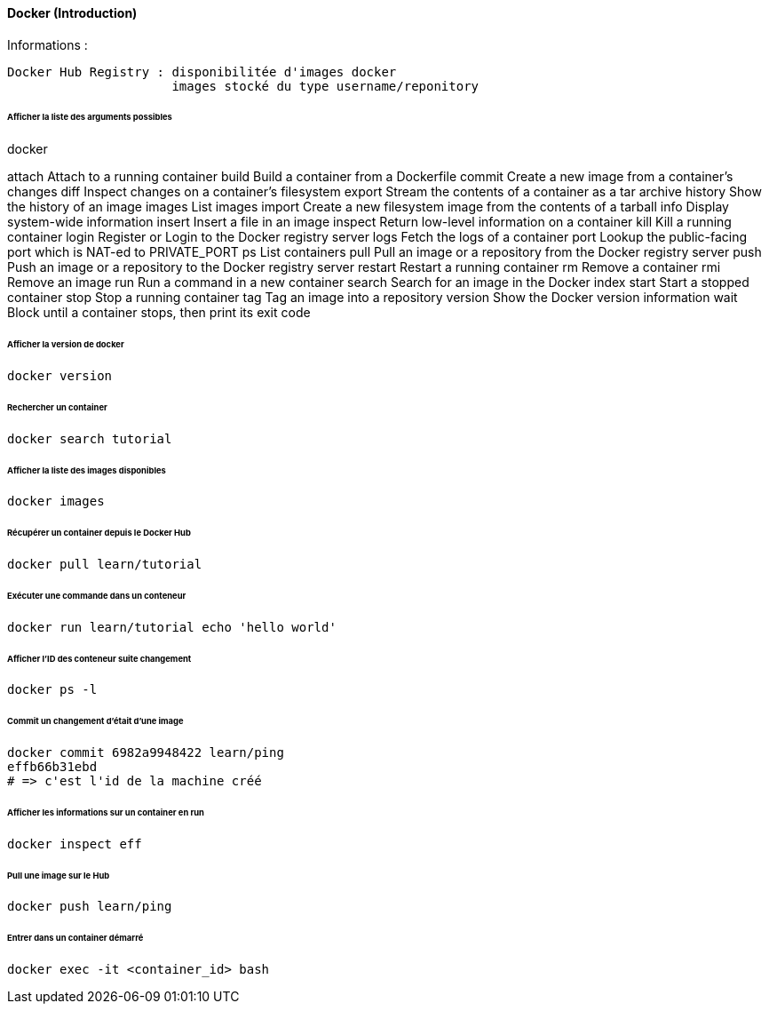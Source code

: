 ==== Docker (Introduction)

Informations :

 Docker Hub Registry : disponibilitée d'images docker
                       images stocké du type username/reponitory

====== Afficher la liste des arguments possibles


docker
 
attach    Attach to a running container
build     Build a container from a Dockerfile
commit    Create a new image from a container's changes
diff      Inspect changes on a container's filesystem
export    Stream the contents of a container as a tar archive
history   Show the history of an image
images    List images
import    Create a new filesystem image from the contents of a tarball
info      Display system-wide information
insert    Insert a file in an image
inspect   Return low-level information on a container
kill      Kill a running container
login     Register or Login to the Docker registry server
logs      Fetch the logs of a container
port      Lookup the public-facing port which is NAT-ed to PRIVATE_PORT
ps        List containers
pull      Pull an image or a repository from the Docker registry server
push      Push an image or a repository to the Docker registry server
restart   Restart a running container
rm        Remove a container
rmi       Remove an image
run       Run a command in a new container
search    Search for an image in the Docker index
start     Start a stopped container
stop      Stop a running container
tag       Tag an image into a repository
version   Show the Docker version information
wait      Block until a container stops, then print its exit code

====== Afficher la version de docker

[source,bash]
----
docker version
----

====== Rechercher un container

[source,bash]
----
docker search tutorial
----

====== Afficher la liste des images disponibles

[source,bash]
----
docker images
----

====== Récupérer un container depuis le Docker Hub

[source,bash]
----
docker pull learn/tutorial
----

====== Exécuter une commande dans un conteneur

[source,bash]
----
docker run learn/tutorial echo 'hello world'
----

====== Afficher l'ID des conteneur suite changement

[source,bash]
----
docker ps -l
----

====== Commit un changement d'était d'une image

[source,bash]
----
docker commit 6982a9948422 learn/ping
effb66b31ebd
# => c'est l'id de la machine créé
----

====== Afficher les informations sur un container en run

[source,bash]
----
docker inspect eff
----

====== Pull une image sur le Hub

[source,bash]
----
docker push learn/ping
----

====== Entrer dans un container démarré

[source,bash]
----
docker exec -it <container_id> bash
----
